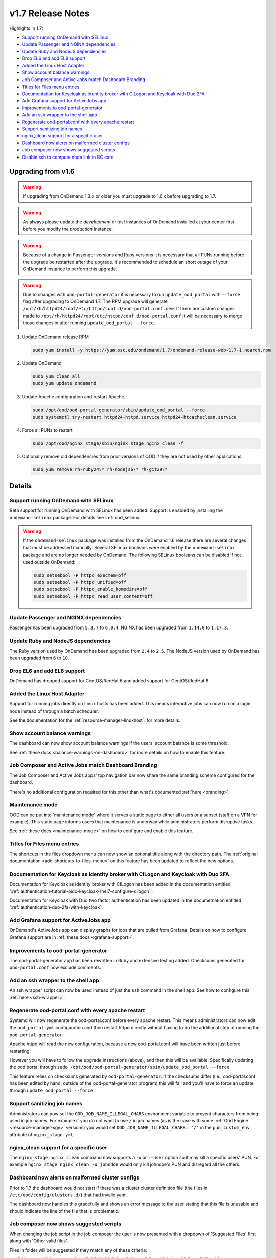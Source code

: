 .. _v1.7-release-notes:

v1.7 Release Notes
==================

Highlights in 1.7:

- `Support running OnDemand with SELinux`_
- `Update Passenger and NGINX dependencies`_
- `Update Ruby and NodeJS dependencies`_
- `Drop EL6 and add EL8 support`_
- `Added the Linux Host Adapter`_
- `Show account balance warnings`_
- `Job Composer and Active Jobs match Dashboard Branding`_
- `Titles for Files menu entries`_
- `Documentation for Keycloak as identity broker with CILogon and Keycloak with Duo 2FA`_
- `Add Grafana support for ActiveJobs app`_
- `Improvements to ood-portal-generator`_
- `Add an ssh wrapper to the shell app`_
- `Regenerate ood-portal.conf with every apache restart`_
- `Support sanitizing job names`_
- `nginx_clean support for a specific user`_
- `Dashboard now alerts on malformed cluster configs`_
- `Job composer now shows suggested scripts`_
- `Disable ssh to compute node link in BC card`_

Upgrading from v1.6
-------------------

.. warning::

  If upgrading from OnDemand 1.3.x or older you must upgrade to 1.6.x before upgrading to 1.7.

.. warning::

  As always please update the *development* or *test* instances of OnDemand installed at your center first before you modify the *production* instance.

.. warning::

  Because of a change in Passenger versions and Ruby versions it is necessary that all PUNs running before the upgrade be restarted after the upgrade. It's recommended to schedule an short outage of your OnDemand instance to perform this upgrade.

.. warning::

  Due to changes with ``ood-portal-generator`` it is necessary to run ``update_ood_portal`` with ``--force`` flag after upgrading to OnDemand 1.7. The RPM upgrade will generate ``/opt/rh/httpd24/root/etc/httpd/conf.d/ood-portal.conf.new``.
  If there are custom changes made to ``/opt/rh/httpd24/root/etc/httpd/conf.d/ood-portal.conf`` it will be necessary to merge those changes in after running ``update_ood_portal --force``.

#. Update OnDemand release RPM

   .. code-block:: sh

      sudo yum install -y https://yum.osc.edu/ondemand/1.7/ondemand-release-web-1.7-1.noarch.rpm

#. Update OnDemand

   .. code-block:: sh

       sudo yum clean all
       sudo yum update ondemand

#. Update Apache configuration and restart Apache.

   .. code-block:: sh

       sudo /opt/ood/ood-portal-generator/sbin/update_ood_portal --force
       sudo systemctl try-restart httpd24-httpd.service httpd24-htcacheclean.service

#. Force all PUNs to restart

   .. code-block:: sh

       sudo /opt/ood/nginx_stage/sbin/nginx_stage nginx_clean -f

#. Optionally remove old dependencies from prior versions of OOD if they are not used by other applications.

   .. code-block:: sh

       sudo yum remove rh-ruby24\* rh-nodejs6\* rh-git29\*

Details
-------

Support running OnDemand with SELinux
.....................................

Beta support for running OnDemand with SELinux has been added. Support is enabled by installing the ``ondemand-selinux`` package. For details see :ref:`ood_selinux`

.. warning::

  If the ``ondemand-selinux`` package was installed from the OnDemand 1.6 release there are several changes that must be addressed manually.  Several SELinux booleans were enabled by the ``ondemand-selinux`` package and are no longer needed by OnDemand. The following SELinux booleans can be disabled if not used outside OnDemand:

  .. code-block:: sh

     sudo setsebool -P httpd_execmem=off
     sudo setsebool -P httpd_unified=off
     sudo setsebool -P httpd_enable_homedirs=off
     sudo setsebool -P httpd_read_user_content=off


Update Passenger and NGINX dependencies
.......................................

Passenger has been upgraded from ``5.3.7`` to ``6.0.4``. NGINX has been upgraded from ``1.14.0`` to ``1.17.3``.


Update Ruby and NodeJS dependencies
...................................

The Ruby version used by OnDemand has been upgraded from ``2.4`` to ``2.5``. The NodeJS version used by OnDemand has been upgraded from ``6`` to ``10``.

Drop EL6 and add EL8 support
............................

OnDemand has dropped support for CentOS/RedHat 6 and added support for CentOS/RedHat 8.


Added the Linux Host Adapter
............................

Support for running jobs directly on Linux hosts has been added. This means interactive 
jobs can now run on a login node instead of through a batch scheduler.

See the documentation for the :ref:`resource-manager-linuxhost`. for more details.

Show account balance warnings
.............................

The dashboard can now show account balance warnings if the users' account balance
is some threshold.

See :ref:`these docs <balance-warnings-on-dashboard>` for more details on how to 
enable this feature.

Job Composer and Active Jobs match Dashboard Branding
.....................................................

The Job Composer and Active Jobs apps' top navigation bar now share the same branding
scheme configured for the dashboard. 

There's no additional configuration required for this other than what's documented 
:ref:`here <branding>`.

Maintenance mode
................

OOD can be put into 'maintenance mode' where it serves a static page to either all
users or a subset (staff on a VPN for example).  This static page informs users
that maintenance is underway while administrators perform disruptive tasks.

See :ref:`these docs <maintenance-mode>` on how to configure and enable this feature.

Titles for Files menu entries
.............................

The shortcuts in the files dropdown menu can now show an optional title along with the 
directory path. The :ref:`original documentation <add-shortcuts-to-files-menu>` on this 
feature has been updated to reflect the new options.


Documentation for Keycloak as identity broker with CILogon and Keycloak with Duo 2FA
....................................................................................

Documentation for Keycloak as identity broker with CILogon has been added in the documentation
entitled ':ref:`authentication-tutorial-oidc-keycloak-rhel7-configure-cilogon`'.

Documentation for Keycloak with Duo two factor authentication has been updated in the documetnation
entitled ':ref:`authentication-duo-2fa-with-keycloak`'.

Add Grafana support for ActiveJobs app
......................................

OnDemand's ActiveJobs app can display graphs for jobs that are pulled from Grafana.
Details on how to configure Grafana support are in :ref:`these docs <grafana-support>`.

Improvements to ood-portal-generator
....................................

The ood-portal-generator app has been rewritten in Ruby and extensive testing added.
Checksums generated for ``ood-portal.conf`` now exclude comments.

Add an ssh wrapper to the shell app
...................................

An ssh wrapper script can now be used instead of just the ``ssh`` command in the
shell app.  See how to configure this :ref:`here <ssh-wrapper>`.

Regenerate ood-portal.conf with every apache restart
....................................................

Systemd will now regenerate the ood-portal.conf before every apache restart.  This means
administrators can now edit the ``ood_portal.yml`` configuration and then restart httpd
directly without having to do the additional step of running the ``ood-portal-generator``.

Apache httpd will read the new configuration, because a new ood-portal.conf will have
been written just before restarting.

However you will have to follow the upgrade  instructions (above), and then this will
be available.  Specifically updating the ood portal through
``sudo /opt/ood/ood-portal-generator/sbin/update_ood_portal --force``.

This feature relies on checksums generated by ``ood-portal-generator``.  If the checksums
differ (i.e., ood-portal.conf has been edited by hand, outside of the ood-portal-generator
program) this will fail and you'll have to force an update through ``update_ood_portal --force``.

Support sanitizing job names
............................

Administrators can now set the ``OOD_JOB_NAME_ILLEGAL_CHARS`` environment variable to prevent
characters from being used in job names.  For example if you do not want to use ``/`` in job
names (as is the case with some :ref:`Grid Engine <resource-manager-sge>` versions) you would
set ``OOD_JOB_NAME_ILLEGAL_CHARS: '/'`` in the ``pun_custom_env`` attribute of ``nginx_stage.yml``.

nginx_clean support for a specific user
.......................................

The ``nginx_stage nginx_clean`` command now supports a ``-u`` or ``--user`` option so it may
kill a specific users' PUN. For example ``nginx_stage nginx_clean -u johndoe`` would only
kill johndoe's PUN and disregard all the others.

Dashboard now alerts on malformed cluster configs
.................................................

Prior to 1.7 the dashboard would not start if there was a cluster cluster definition file 
(the files in ``/etc/ood/config/clusters.d/``) that had invalid yaml. 

The dashboard now handles this gracefully and shows an error message to the user stating that
this file is unusable and should indicate the line of the file that is problematic.

Job composer now shows suggested scripts
........................................

When changing the job script in the job composer the user is now presented with a dropdown of
'Suggested Files' first along with 'Other valid files'.

Files in folder will be suggested if they match any of these criteria:

1. Have one of these extensions: ".sh", ".job", ".slurm", ".batch", ".qsub", ".sbatch", ".srun", ".bsub"
2. The file starts with a shebang line (#!)
3. Has a resource manager's directive (#PBS, #SBATCH, #BSUB or #$) in the first 1000 characters.

Other valid files only have to meet a size requirement of less than ``OOD_MAX_SCRIPT_SIZE_KB`` which
defaults to 65 (meaning 65 kb).

Disable ssh to compute node link in BC card
...........................................

Administrators can now disable the link that appears in the batch connects' card to ssh into the compute 
node that the job is running on. This is helpful for sites that don't allow regular users to shell into 
compute nodes.

To do so, simply set ``OOD_BC_SSH_TO_COMPUTE_NODE=0`` (or 'false' or 'off') in ``/etc/ood/config/apps/dashboard/env``.
